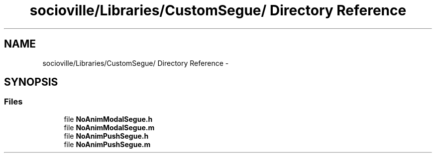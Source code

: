.TH "socioville/Libraries/CustomSegue/ Directory Reference" 3 "Thu Aug 9 2012" "Version 1.0" "Yini" \" -*- nroff -*-
.ad l
.nh
.SH NAME
socioville/Libraries/CustomSegue/ Directory Reference \- 
.SH SYNOPSIS
.br
.PP
.SS "Files"

.in +1c
.ti -1c
.RI "file \fBNoAnimModalSegue\&.h\fP"
.br
.ti -1c
.RI "file \fBNoAnimModalSegue\&.m\fP"
.br
.ti -1c
.RI "file \fBNoAnimPushSegue\&.h\fP"
.br
.ti -1c
.RI "file \fBNoAnimPushSegue\&.m\fP"
.br
.in -1c
